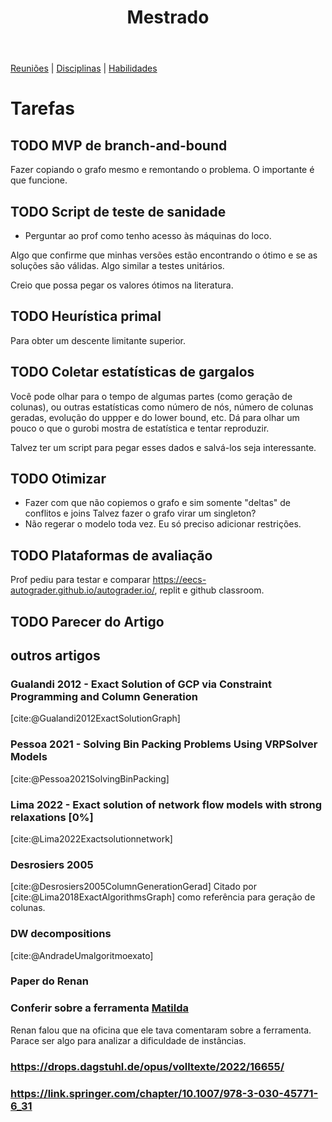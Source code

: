 #+Title: Mestrado
#+category: mest

[[org:../proj/mest/docs/reunioes.org][Reuniões]] | [[org:../proj/mest/docs/disciplinas.org][Disciplinas]] | [[org:../proj/mest/docs/habilidades.org][Habilidades]]

* Tarefas
** TODO MVP de branch-and-bound
DEADLINE: <2023-04-25 Tue>
Fazer copiando o grafo mesmo e remontando o problema.
O importante é que funcione.

** TODO Script de teste de sanidade
DEADLINE: <2023-04-26 Wed>
- Perguntar ao prof como tenho acesso às máquinas do loco.

Algo que confirme que minhas versões estão encontrando o ótimo e se as soluções são válidas.
Algo similar a testes unitários.

Creio que possa pegar os valores ótimos na literatura.

** TODO Heurística primal
Para obter um descente limitante superior.

** TODO Coletar estatísticas de gargalos
Você pode olhar para o tempo de algumas partes (como geração de colunas), ou outras estatísticas como número de nós, número de colunas geradas, evolução do uppper e do lower bound, etc.
Dá para olhar um pouco o que o gurobi mostra de estatística e tentar reproduzir.

Talvez ter um script para pegar esses dados e salvá-los seja interessante.

** TODO Otimizar
- Fazer com que não copiemos o grafo e sim somente "deltas" de conflitos e joins
  Talvez fazer o grafo virar um singleton?
- Não regerar o modelo toda vez.
  Eu só preciso adicionar restrições.

** TODO Plataformas de avaliação
DEADLINE: <2023-04-29 Sat>
Prof pediu para testar e comparar https://eecs-autograder.github.io/autograder.io/, replit e github classroom.
** TODO Parecer do Artigo
DEADLINE: <2023-05-03 Wed>

** outros artigos
*** Gualandi 2012 - Exact Solution of GCP via Constraint Programming and Column Generation
[cite:@Gualandi2012ExactSolutionGraph]
*** Pessoa 2021 - Solving Bin Packing Problems Using VRPSolver Models
[cite:@Pessoa2021SolvingBinPacking]
*** Lima 2022 - Exact solution of network flow models with strong relaxations [0%]
:LOGBOOK:
CLOCK: [2023-02-28 ter 15:45]--[2023-02-28 ter 16:40] =>  0:55
:END:
[cite:@Lima2022Exactsolutionnetwork]
*** Desrosiers 2005
[cite:@Desrosiers2005ColumnGenerationGerad]
Citado por [cite:@Lima2018ExactAlgorithmsGraph] como referência para geração de colunas.
*** DW decompositions
[cite:@AndradeUmalgoritmoexato]
*** Paper do Renan
*** Conferir sobre a ferramenta [[https://matilda.unimelb.edu.au/matilda/our-methodology][Matilda]]
Renan falou que na oficina que ele tava comentaram sobre a ferramenta.
Parace ser algo para analizar a dificuldade de instâncias.
*** https://drops.dagstuhl.de/opus/volltexte/2022/16655/
*** https://link.springer.com/chapter/10.1007/978-3-030-45771-6_31
